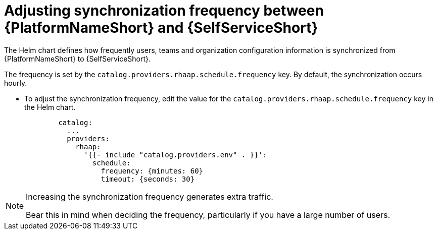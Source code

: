 :_mod-docs-content-type: PROCEDURE

[id="self-service-sync-frequency_{context}"]
= Adjusting synchronization frequency between {PlatformNameShort} and {SelfServiceShort}

The Helm chart defines how frequently users,
teams and organization configuration information is synchronized from {PlatformNameShort} to {SelfServiceShort}. 

The frequency is set by the `catalog.providers.rhaap.schedule.frequency` key.
By default, the synchronization occurs hourly. 

* To adjust the synchronization frequency, edit the value for the `catalog.providers.rhaap.schedule.frequency` key in the Helm chart. 
+
----
        catalog:
          ...
          providers:
            rhaap:
              '{{- include "catalog.providers.env" . }}':
                schedule:
                  frequency: {minutes: 60}
                  timeout: {seconds: 30}

----

[NOTE]
====
Increasing the synchronization frequency generates extra traffic.

Bear this in mind when deciding the frequency, particularly if you have a large number of users.
====

// To run a synchronization outside of the scheduled frequency, restart your self-service technical preview instance. 

